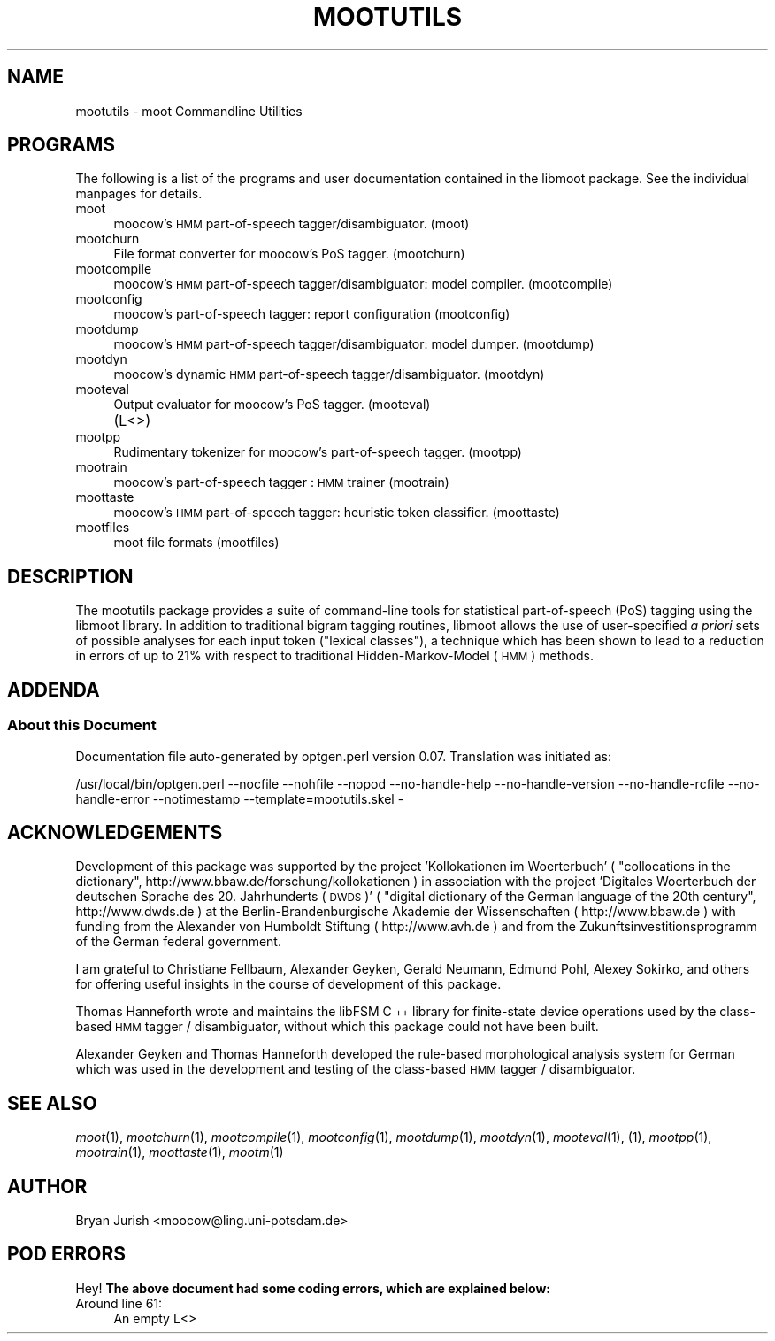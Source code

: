 .\" Automatically generated by Pod::Man 2.25 (Pod::Simple 3.16)
.\"
.\" Standard preamble:
.\" ========================================================================
.de Sp \" Vertical space (when we can't use .PP)
.if t .sp .5v
.if n .sp
..
.de Vb \" Begin verbatim text
.ft CW
.nf
.ne \\$1
..
.de Ve \" End verbatim text
.ft R
.fi
..
.\" Set up some character translations and predefined strings.  \*(-- will
.\" give an unbreakable dash, \*(PI will give pi, \*(L" will give a left
.\" double quote, and \*(R" will give a right double quote.  \*(C+ will
.\" give a nicer C++.  Capital omega is used to do unbreakable dashes and
.\" therefore won't be available.  \*(C` and \*(C' expand to `' in nroff,
.\" nothing in troff, for use with C<>.
.tr \(*W-
.ds C+ C\v'-.1v'\h'-1p'\s-2+\h'-1p'+\s0\v'.1v'\h'-1p'
.ie n \{\
.    ds -- \(*W-
.    ds PI pi
.    if (\n(.H=4u)&(1m=24u) .ds -- \(*W\h'-12u'\(*W\h'-12u'-\" diablo 10 pitch
.    if (\n(.H=4u)&(1m=20u) .ds -- \(*W\h'-12u'\(*W\h'-8u'-\"  diablo 12 pitch
.    ds L" ""
.    ds R" ""
.    ds C` ""
.    ds C' ""
'br\}
.el\{\
.    ds -- \|\(em\|
.    ds PI \(*p
.    ds L" ``
.    ds R" ''
'br\}
.\"
.\" Escape single quotes in literal strings from groff's Unicode transform.
.ie \n(.g .ds Aq \(aq
.el       .ds Aq '
.\"
.\" If the F register is turned on, we'll generate index entries on stderr for
.\" titles (.TH), headers (.SH), subsections (.SS), items (.Ip), and index
.\" entries marked with X<> in POD.  Of course, you'll have to process the
.\" output yourself in some meaningful fashion.
.ie \nF \{\
.    de IX
.    tm Index:\\$1\t\\n%\t"\\$2"
..
.    nr % 0
.    rr F
.\}
.el \{\
.    de IX
..
.\}
.\"
.\" Accent mark definitions (@(#)ms.acc 1.5 88/02/08 SMI; from UCB 4.2).
.\" Fear.  Run.  Save yourself.  No user-serviceable parts.
.    \" fudge factors for nroff and troff
.if n \{\
.    ds #H 0
.    ds #V .8m
.    ds #F .3m
.    ds #[ \f1
.    ds #] \fP
.\}
.if t \{\
.    ds #H ((1u-(\\\\n(.fu%2u))*.13m)
.    ds #V .6m
.    ds #F 0
.    ds #[ \&
.    ds #] \&
.\}
.    \" simple accents for nroff and troff
.if n \{\
.    ds ' \&
.    ds ` \&
.    ds ^ \&
.    ds , \&
.    ds ~ ~
.    ds /
.\}
.if t \{\
.    ds ' \\k:\h'-(\\n(.wu*8/10-\*(#H)'\'\h"|\\n:u"
.    ds ` \\k:\h'-(\\n(.wu*8/10-\*(#H)'\`\h'|\\n:u'
.    ds ^ \\k:\h'-(\\n(.wu*10/11-\*(#H)'^\h'|\\n:u'
.    ds , \\k:\h'-(\\n(.wu*8/10)',\h'|\\n:u'
.    ds ~ \\k:\h'-(\\n(.wu-\*(#H-.1m)'~\h'|\\n:u'
.    ds / \\k:\h'-(\\n(.wu*8/10-\*(#H)'\z\(sl\h'|\\n:u'
.\}
.    \" troff and (daisy-wheel) nroff accents
.ds : \\k:\h'-(\\n(.wu*8/10-\*(#H+.1m+\*(#F)'\v'-\*(#V'\z.\h'.2m+\*(#F'.\h'|\\n:u'\v'\*(#V'
.ds 8 \h'\*(#H'\(*b\h'-\*(#H'
.ds o \\k:\h'-(\\n(.wu+\w'\(de'u-\*(#H)/2u'\v'-.3n'\*(#[\z\(de\v'.3n'\h'|\\n:u'\*(#]
.ds d- \h'\*(#H'\(pd\h'-\w'~'u'\v'-.25m'\f2\(hy\fP\v'.25m'\h'-\*(#H'
.ds D- D\\k:\h'-\w'D'u'\v'-.11m'\z\(hy\v'.11m'\h'|\\n:u'
.ds th \*(#[\v'.3m'\s+1I\s-1\v'-.3m'\h'-(\w'I'u*2/3)'\s-1o\s+1\*(#]
.ds Th \*(#[\s+2I\s-2\h'-\w'I'u*3/5'\v'-.3m'o\v'.3m'\*(#]
.ds ae a\h'-(\w'a'u*4/10)'e
.ds Ae A\h'-(\w'A'u*4/10)'E
.    \" corrections for vroff
.if v .ds ~ \\k:\h'-(\\n(.wu*9/10-\*(#H)'\s-2\u~\d\s+2\h'|\\n:u'
.if v .ds ^ \\k:\h'-(\\n(.wu*10/11-\*(#H)'\v'-.4m'^\v'.4m'\h'|\\n:u'
.    \" for low resolution devices (crt and lpr)
.if \n(.H>23 .if \n(.V>19 \
\{\
.    ds : e
.    ds 8 ss
.    ds o a
.    ds d- d\h'-1'\(ga
.    ds D- D\h'-1'\(hy
.    ds th \o'bp'
.    ds Th \o'LP'
.    ds ae ae
.    ds Ae AE
.\}
.rm #[ #] #H #V #F C
.\" ========================================================================
.\"
.IX Title "MOOTUTILS 1"
.TH MOOTUTILS 1 "2013-10-25" "moot v2.0.10-pre1" "moot PoS Tagger"
.\" For nroff, turn off justification.  Always turn off hyphenation; it makes
.\" way too many mistakes in technical documents.
.if n .ad l
.nh
.SH "NAME"
mootutils \- moot Commandline Utilities
.SH "PROGRAMS"
.IX Header "PROGRAMS"
The following is a list of the programs
and user documentation contained in the libmoot package.
See the individual manpages for details.
.IP "moot" 4
.IX Item "moot"
moocow's \s-1HMM\s0 part-of-speech tagger/disambiguator.
(moot)
.IP "mootchurn" 4
.IX Item "mootchurn"
File format converter for moocow's PoS tagger.
(mootchurn)
.IP "mootcompile" 4
.IX Item "mootcompile"
moocow's \s-1HMM\s0 part-of-speech tagger/disambiguator: model compiler.
(mootcompile)
.IP "mootconfig" 4
.IX Item "mootconfig"
moocow's part-of-speech tagger: report configuration
(mootconfig)
.IP "mootdump" 4
.IX Item "mootdump"
moocow's \s-1HMM\s0 part-of-speech tagger/disambiguator: model dumper.
(mootdump)
.IP "mootdyn" 4
.IX Item "mootdyn"
moocow's dynamic \s-1HMM\s0 part-of-speech tagger/disambiguator.
(mootdyn)
.IP "mooteval" 4
.IX Item "mooteval"
Output evaluator for moocow's PoS tagger.
(mooteval)
.IP "" 4
(L<>)
.IP "mootpp" 4
.IX Item "mootpp"
Rudimentary tokenizer for moocow's part-of-speech tagger.
(mootpp)
.IP "mootrain" 4
.IX Item "mootrain"
moocow's part-of-speech tagger : \s-1HMM\s0 trainer
(mootrain)
.IP "moottaste" 4
.IX Item "moottaste"
moocow's \s-1HMM\s0 part-of-speech tagger: heuristic token classifier.
(moottaste)
.IP "mootfiles" 4
.IX Item "mootfiles"
moot file formats
(mootfiles)
.SH "DESCRIPTION"
.IX Header "DESCRIPTION"
The mootutils package provides a suite of command-line tools
for statistical part-of-speech (PoS) tagging using the
libmoot library.
In addition to traditional bigram tagging routines, libmoot
allows the use of user-specified \fIa priori\fR sets of possible analyses
for each input token (\*(L"lexical classes\*(R"), a technique which has been shown
to lead to a reduction in errors of up to 21% with respect
to traditional Hidden-Markov-Model (\s-1HMM\s0) methods.
.SH "ADDENDA"
.IX Header "ADDENDA"
.SS "About this Document"
.IX Subsection "About this Document"
Documentation file auto-generated by optgen.perl version 0.07.
Translation was initiated as:
.PP
.Vb 1
\&   /usr/local/bin/optgen.perl \-\-nocfile \-\-nohfile \-\-nopod \-\-no\-handle\-help \-\-no\-handle\-version \-\-no\-handle\-rcfile \-\-no\-handle\-error \-\-notimestamp \-\-template=mootutils.skel \-
.Ve
.SH "ACKNOWLEDGEMENTS"
.IX Header "ACKNOWLEDGEMENTS"
Development of this package was supported by the project
\&'Kollokationen im Wo\*:rterbuch'
( \*(L"collocations in the dictionary\*(R", http://www.bbaw.de/forschung/kollokationen )
in association with the project
\&'Digitales Wo\*:rterbuch der deutschen Sprache des 20. Jahrhunderts (\s-1DWDS\s0)'
( \*(L"digital dictionary of the German language of the 20th century\*(R", http://www.dwds.de )
at the Berlin-Brandenburgische Akademie der Wissenschaften ( http://www.bbaw.de )
with funding from
the Alexander von Humboldt Stiftung ( http://www.avh.de )
and from the Zukunftsinvestitionsprogramm of the
German federal government.
.PP
I am grateful to Christiane Fellbaum, Alexander Geyken,
Gerald Neumann, Edmund Pohl, Alexey Sokirko, and others
for offering useful insights in the course of development
of this package.
.PP
Thomas Hanneforth wrote and maintains the libFSM \*(C+ library
for finite-state device operations used by the
class-based \s-1HMM\s0 tagger / disambiguator, without which
this package could not have been built.
.PP
Alexander Geyken and Thomas Hanneforth developed the
rule-based morphological analysis system for German
which was used in the development and testing of the
class-based \s-1HMM\s0 tagger / disambiguator.
.SH "SEE ALSO"
.IX Header "SEE ALSO"
\&\fImoot\fR\|(1),
\&\fImootchurn\fR\|(1),
\&\fImootcompile\fR\|(1),
\&\fImootconfig\fR\|(1),
\&\fImootdump\fR\|(1),
\&\fImootdyn\fR\|(1),
\&\fImooteval\fR\|(1),
(1),
\&\fImootpp\fR\|(1),
\&\fImootrain\fR\|(1),
\&\fImoottaste\fR\|(1),
\&\fImootm\fR\|(1)
.SH "AUTHOR"
.IX Header "AUTHOR"
Bryan Jurish <moocow@ling.uni\-potsdam.de>
.SH "POD ERRORS"
.IX Header "POD ERRORS"
Hey! \fBThe above document had some coding errors, which are explained below:\fR
.IP "Around line 61:" 4
.IX Item "Around line 61:"
An empty L<>
